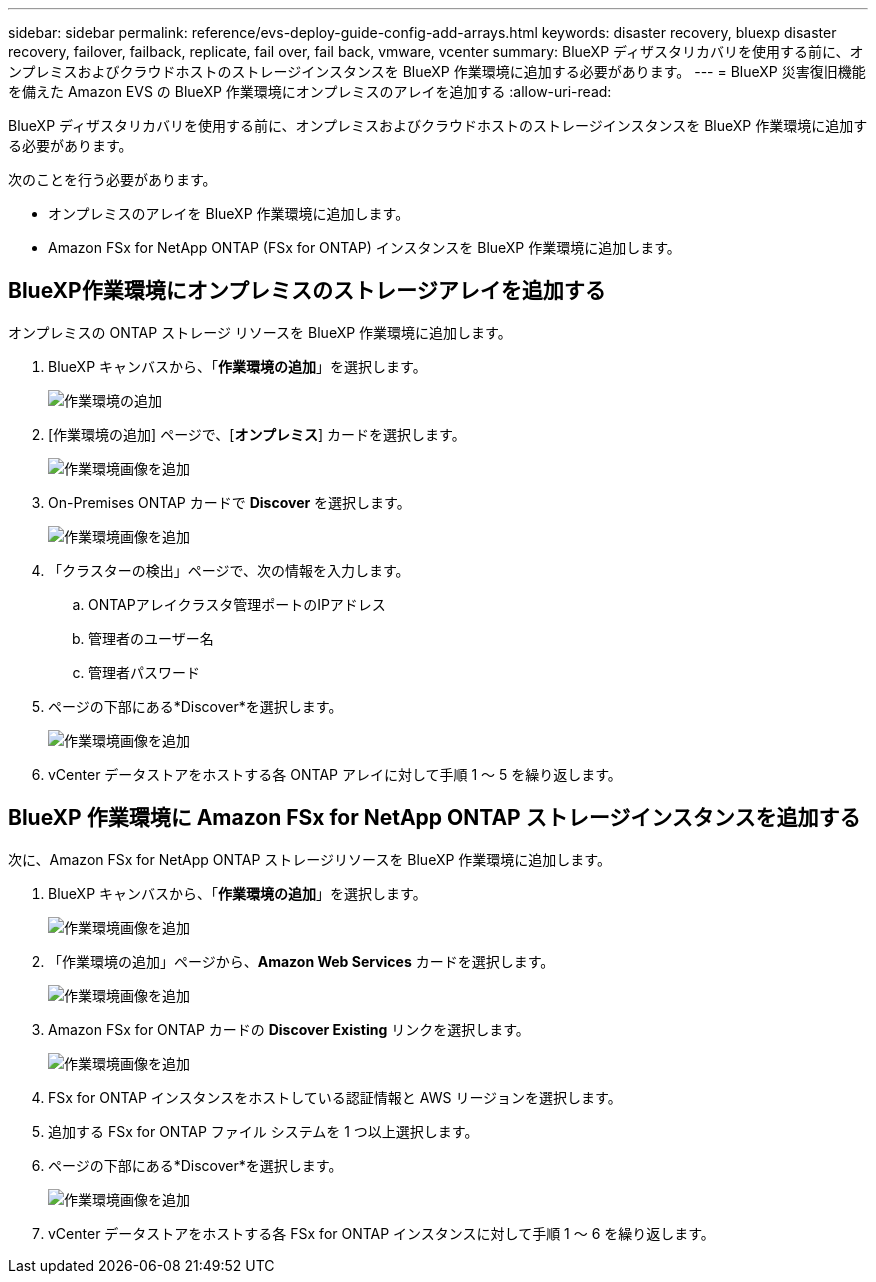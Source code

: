---
sidebar: sidebar 
permalink: reference/evs-deploy-guide-config-add-arrays.html 
keywords: disaster recovery, bluexp disaster recovery, failover, failback, replicate, fail over, fail back, vmware, vcenter 
summary: BlueXP ディザスタリカバリを使用する前に、オンプレミスおよびクラウドホストのストレージインスタンスを BlueXP 作業環境に追加する必要があります。 
---
= BlueXP 災害復旧機能を備えた Amazon EVS の BlueXP 作業環境にオンプレミスのアレイを追加する
:allow-uri-read: 


[role="lead"]
BlueXP ディザスタリカバリを使用する前に、オンプレミスおよびクラウドホストのストレージインスタンスを BlueXP 作業環境に追加する必要があります。

次のことを行う必要があります。

* オンプレミスのアレイを BlueXP 作業環境に追加します。
* Amazon FSx for NetApp ONTAP (FSx for ONTAP) インスタンスを BlueXP 作業環境に追加します。




== BlueXP作業環境にオンプレミスのストレージアレイを追加する

オンプレミスの ONTAP ストレージ リソースを BlueXP 作業環境に追加します。

. BlueXP キャンバスから、「*作業環境の追加*」を選択します。
+
image:evs-canvas-add-working-env-1.png["作業環境の追加"]

. [作業環境の追加] ページで、[*オンプレミス*] カードを選択します。
+
image:evs-canvas-add-working-env-2.png["作業環境画像を追加"]

. On-Premises ONTAP カードで *Discover* を選択します。
+
image:evs-canvas-add-working-env-3.png["作業環境画像を追加"]

. 「クラスターの検出」ページで、次の情報を入力します。
+
.. ONTAPアレイクラスタ管理ポートのIPアドレス
.. 管理者のユーザー名
.. 管理者パスワード


. ページの下部にある*Discover*を選択します。
+
image:evs-canvas-add-working-env-4-5.png["作業環境画像を追加"]

. vCenter データストアをホストする各 ONTAP アレイに対して手順 1 ～ 5 を繰り返します。




== BlueXP 作業環境に Amazon FSx for NetApp ONTAP ストレージインスタンスを追加する

次に、Amazon FSx for NetApp ONTAP ストレージリソースを BlueXP 作業環境に追加します。

. BlueXP キャンバスから、「*作業環境の追加*」を選択します。
+
image:evs-canvas-add-working-env-1.png["作業環境画像を追加"]

. 「作業環境の追加」ページから、*Amazon Web Services* カードを選択します。
+
image:evs-canvas-add-working-evs-2.png["作業環境画像を追加"]

. Amazon FSx for ONTAP カードの *Discover Existing* リンクを選択します。
+
image:evs-canvas-add-working-evs-3.png["作業環境画像を追加"]

. FSx for ONTAP インスタンスをホストしている認証情報と AWS リージョンを選択します。
. 追加する FSx for ONTAP ファイル システムを 1 つ以上選択します。
. ページの下部にある*Discover*を選択します。
+
image:evs-needs-updates-canvas-add-working-evs-4-5.png["作業環境画像を追加"]

. vCenter データストアをホストする各 FSx for ONTAP インスタンスに対して手順 1 ～ 6 を繰り返します。

